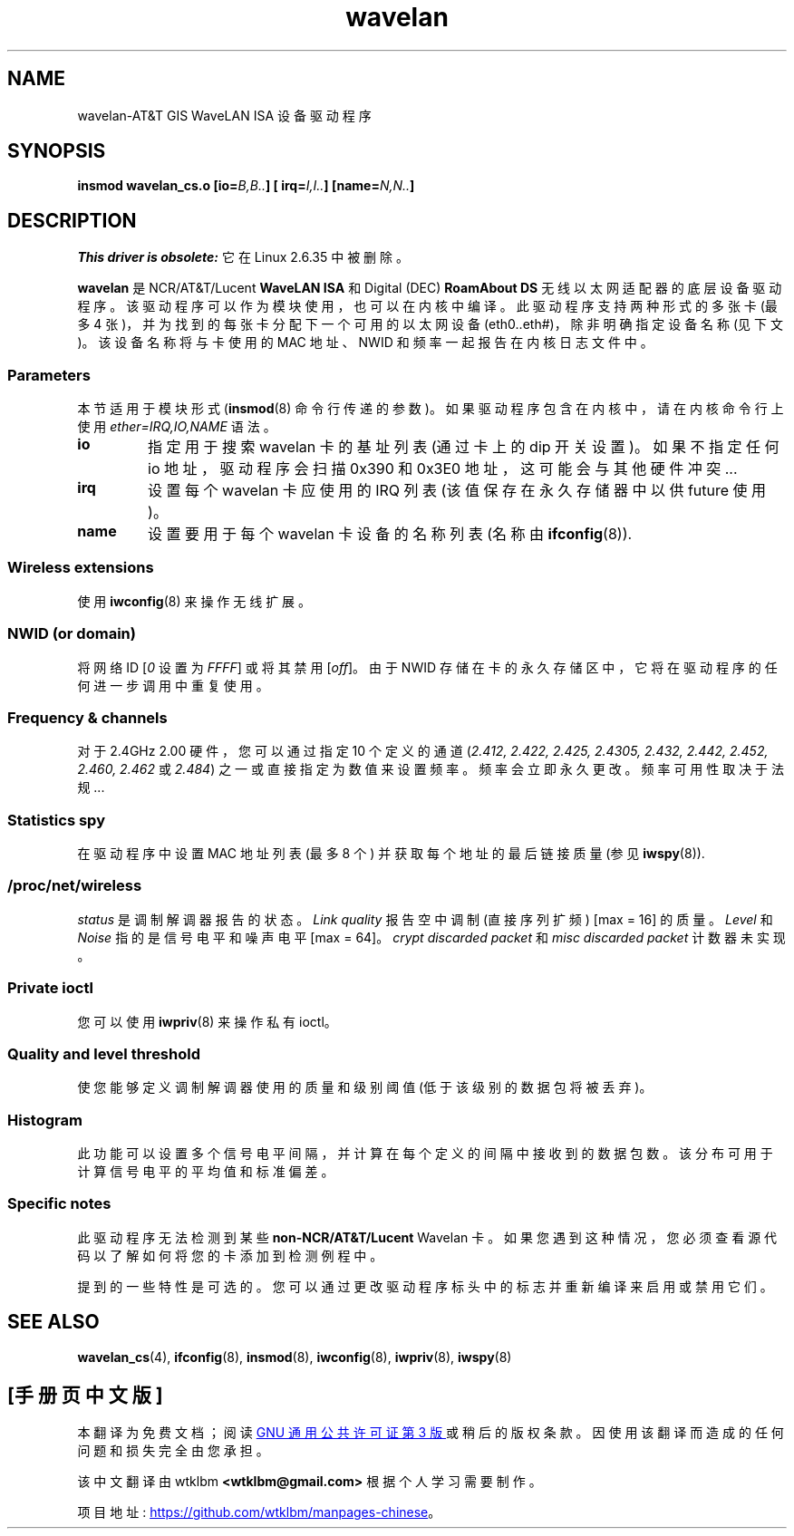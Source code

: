.\" -*- coding: UTF-8 -*-
.\" From jt@hplb.hpl.hp.com Thu Dec 19 18:31:49 1996
.\" From: Jean Tourrilhes <jt@hplb.hpl.hp.com>
.\" Address: HP Labs, Filton Road, Stoke Gifford, Bristol BS12 6QZ, U.K.
.\" Jean II - HPLB - '96
.\" wavelan.c.4
.\"
.\" Provenance of this page is unclear.
.\"
.\" SPDX-License-Identifier: GPL-1.0-or-later
.\"
.\"*******************************************************************
.\"
.\" This file was generated with po4a. Translate the source file.
.\"
.\"*******************************************************************
.TH wavelan 4 2023\-02\-05 "Linux man\-pages 6.03" 
.SH NAME
wavelan\-AT&T GIS WaveLAN ISA 设备驱动程序
.SH SYNOPSIS
.nf
\fBinsmod wavelan_cs.o [io=\fP\fIB,B..\fP\fB] [ irq=\fP\fII,I..\fP\fB] [name=\fP\fIN,N..\fP\fB]\fP
.fi
.SH DESCRIPTION
\fIThis driver is obsolete:\fP 它在 Linux 2.6.35 中被删除。
.PP
\fBwavelan\fP 是 NCR/AT&T/Lucent \fBWaveLAN ISA\fP 和 Digital (DEC) \fBRoamAbout DS\fP
无线以太网适配器的底层设备驱动程序。 该驱动程序可以作为模块使用，也可以在内核中编译。 此驱动程序支持两种形式的多张卡 (最多 4
张)，并为找到的每张卡分配下一个可用的以太网设备 (eth0..eth#)，除非明确指定设备名称 (见下文)。 该设备名称将与卡使用的 MAC
地址、NWID 和频率一起报告在内核日志文件中。
.SS Parameters
本节适用于模块形式 (\fBinsmod\fP(8) 命令行传递的参数)。 如果驱动程序包含在内核中，请在内核命令行上使用
\fIether=IRQ,IO,NAME\fP 语法。
.TP 
\fBio\fP
指定用于搜索 wavelan 卡的基址列表 (通过卡上的 dip 开关设置)。 如果不指定任何 io 地址，驱动程序会扫描 0x390 和 0x3E0
地址，这可能会与其他硬件冲突...
.TP 
\fBirq\fP
设置每个 wavelan 卡应使用的 IRQ 列表 (该值保存在永久存储器中以供 future 使用)。
.TP 
\fBname\fP
设置要用于每个 wavelan 卡设备的名称列表 (名称由 \fBifconfig\fP(8)).
.SS "Wireless extensions"
使用 \fBiwconfig\fP(8) 来操作无线扩展。
.SS "NWID (or domain)"
将网络 ID [\fI0\fP 设置为 \fIFFFF\fP] 或将其禁用 [\fIoff\fP]。 由于 NWID
存储在卡的永久存储区中，它将在驱动程序的任何进一步调用中重复使用。
.SS "Frequency & channels"
对于 2.4\GHz 2.00 硬件，您可以通过指定 10 个定义的通道 (\fI2.412,\fP \fI2.422, 2.425, 2.4305, 2.432, 2.442, 2.452, 2.460, 2.462\fP 或 \fI2.484\fP) 之一或直接指定为数值来设置频率。 频率会立即永久更改。
频率可用性取决于法规...
.SS "Statistics spy"
在驱动程序中设置 MAC 地址列表 (最多 8 个) 并获取每个地址的最后链接质量 (参见 \fBiwspy\fP(8)).
.SS /proc/net/wireless
\fIstatus\fP 是调制解调器报告的状态。 \fILink quality\fP 报告空中调制 (直接序列扩频) [max = 16] 的质量。
\fILevel\fP 和 \fINoise\fP 指的是信号电平和噪声电平 [max = 64]。 \fIcrypt discarded packet\fP 和
\fImisc discarded packet\fP 计数器未实现。
.SS "Private ioctl"
您可以使用 \fBiwpriv\fP(8) 来操作私有 ioctl。
.SS "Quality and level threshold"
使您能够定义调制解调器使用的质量和级别阈值 (低于该级别的数据包将被丢弃)。
.SS Histogram
此功能可以设置多个信号电平间隔，并计算在每个定义的间隔中接收到的数据包数。 该分布可用于计算信号电平的平均值和标准偏差。
.SS "Specific notes"
此驱动程序无法检测到某些 \fBnon\-NCR/AT&T/Lucent\fP Wavelan 卡。
如果您遇到这种情况，您必须查看源代码以了解如何将您的卡添加到检测例程中。
.PP
.\" .SH AUTHOR
.\" Bruce Janson \[em] bruce@cs.usyd.edu.au
.\" .br
.\" Jean Tourrilhes \[em] jt@hplb.hpl.hp.com
.\" .br
.\" (and others; see source code for details)
.\"
.\" SEE ALSO part
.\"
提到的一些特性是可选的。 您可以通过更改驱动程序标头中的标志并重新编译来启用或禁用它们。
.SH "SEE ALSO"
\fBwavelan_cs\fP(4), \fBifconfig\fP(8), \fBinsmod\fP(8), \fBiwconfig\fP(8),
\fBiwpriv\fP(8), \fBiwspy\fP(8)
.PP
.SH [手册页中文版]
.PP
本翻译为免费文档；阅读
.UR https://www.gnu.org/licenses/gpl-3.0.html
GNU 通用公共许可证第 3 版
.UE
或稍后的版权条款。因使用该翻译而造成的任何问题和损失完全由您承担。
.PP
该中文翻译由 wtklbm
.B <wtklbm@gmail.com>
根据个人学习需要制作。
.PP
项目地址:
.UR \fBhttps://github.com/wtklbm/manpages-chinese\fR
.ME 。
